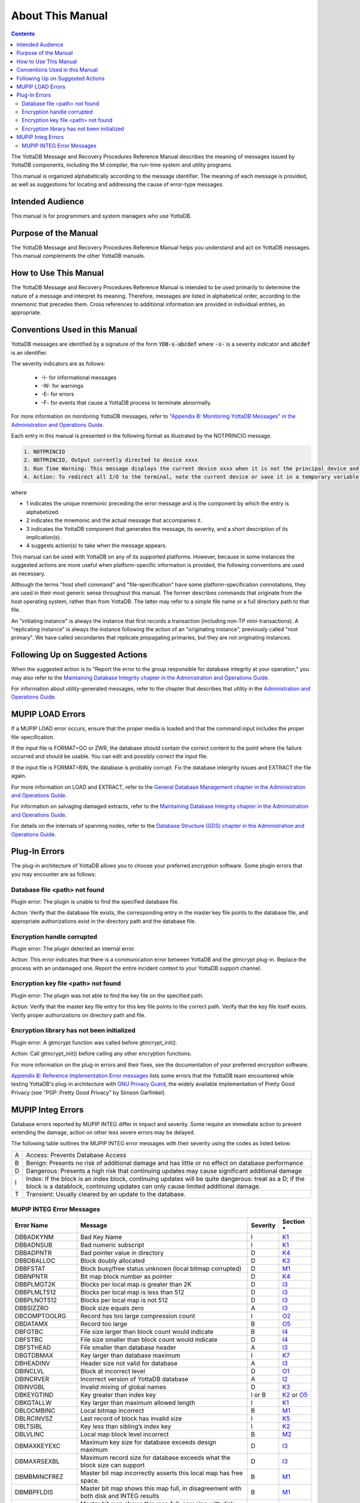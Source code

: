 .. ###############################################################
.. #                                                             #
.. # Copyright (c) 2017-2024 YottaDB LLC and/or its subsidiaries.#
.. # All rights reserved.                                        #
.. #                                                             #
.. # Portions Copyright (c) Fidelity National                    #
.. # Information Services, Inc. and/or its subsidiaries.         #
.. #                                                             #
.. #     This document contains the intellectual property        #
.. #     of its copyright holder(s), and is made available       #
.. #     under a license.  If you do not know the terms of       #
.. #     the license, please stop and do not read further.       #
.. #                                                             #
.. ###############################################################

.. index:: About This Manual

=================
About This Manual
=================

.. contents::
    :depth: 2

The YottaDB Message and Recovery Procedures Reference Manual describes the meaning of messages issued by YottaDB components, including the M compiler, the run-time system and utility programs.

This manual is organized alphabetically according to the message identifier. The meaning of each message is provided, as well as suggestions for locating and addressing the cause of error-type messages.

------------------
Intended Audience
------------------

This manual is for programmers and system managers who use YottaDB.

---------------------
Purpose of the Manual
---------------------

The YottaDB Message and Recovery Procedures Reference Manual helps you understand and act on YottaDB messages. This manual complements the other YottaDB manuals.

-----------------------
How to Use This Manual
-----------------------

The YottaDB Message and Recovery Procedures Reference Manual is intended to be used primarily to determine the nature of a message and interpret its meaning. Therefore, messages are listed in alphabetical order, according to the mnemonic that precedes them. Cross references to additional information are provided in individual entries, as appropriate.

-------------------------------
Conventions Used in this Manual
-------------------------------

YottaDB messages are identified by a signature of the form :code:`YDB-s-abcdef` where :code:`-s-` is a severity indicator and :code:`abcdef` is an identifier.

The severity indicators are as follows:

  * -I- for informational messages
  * -W- for warnings
  * -E- for errors
  * -F- for events that cause a YottaDB process to terminate abnormally.

For more information on monitoring YottaDB messages, refer to `"Appendix B: Monitoring YottaDB Messages" in the Administration and Operations Guide <../AdminOpsGuide/monitoring.html>`_.

Each entry in this manual is presented in the following format as illustrated by the NOTPRINCIO message.

.. code-block:: none

   1. NOTPRINCIO
   2. NOTPRINCIO, Output currently directed to device xxxx
   3. Run Time Warning: This message displays the current device xxxx when it is not the principal device and the process enters Direct Mode.
   4. Action: To redirect all I/O to the terminal, note the current device or save it in a temporary variable and USE $P. If you decide to resume program execution, remember to restore the current device with a USE command.

where

* 1 indicates the unique mnemonic preceding the error message and is the component by which the entry is alphabetized.
* 2 indicates the mnemonic and the actual message that accompanies it.
* 3 indicates the YottaDB component that generates the message, its severity, and a short description of its implication(s).
* 4 suggests action(s) to take when the message appears.

This manual can be used with YottaDB on any of its supported platforms. However, because in some instances the suggested actions are more useful when platform-specific information is provided, the following conventions are used as necessary.

Although the terms "host shell command" and "file-specification" have some platform-specification connotations, they are used in their most generic sense throughout this manual. The former describes commands that originate from the host operating system, rather than from YottaDB. The latter may refer to a simple file name or a full directory path to that file.

An "initiating instance" is always the instance that first records a transaction (including non-TP mini-transactions). A "replicating instance" is always the instance following the action of an "originating instance", previously called "root primary". We have called secondaries that replicate propagating primaries, but they are not originating instances.

---------------------------------
Following Up on Suggested Actions
---------------------------------

When the suggested action is to "Report the error to the group responsible for database integrity at your operation," you may also refer to the `Maintaining Database Integrity chapter in the Administration and Operations Guide <../AdminOpsGuide/integrity.html>`_.

For information about utility-generated messages, refer to the chapter that describes that utility in the `Administration and Operations Guide <../AdminOpsGuide/index.html>`_.

-----------------
MUPIP LOAD Errors
-----------------

If a MUPIP LOAD error occurs, ensure that the proper media is loaded and that the command input includes the proper file-specification.

If the input file is FORMAT=GO or ZWR, the database should contain the correct content to the point where the failure occurred and should be usable. You can edit and possibly correct the input file.

If the input file is FORMAT=BIN, the database is probably corrupt. Fix the database intergrity issues and EXTRACT the file again.

For more information on LOAD and EXTRACT, refer to the `General Database Management chapter in the Administration and Operations Guide <../AdminOpsGuide/dbmgmt.html>`_.

For information on salvaging damaged extracts, refer to the `Maintaining Database Integrity chapter in the Administration and Operations Guide <../AdminOpsGuide/integrity.html>`_.

For details on the internals of spanning nodes, refer to the `Database Structure (GDS) chapter in the Administration and Operations Guide <../AdminOpsGuide/gds.html>`_.

--------------
Plug-In Errors
--------------

The plug-in architecture of YottaDB allows you to choose your preferred encryption software. Some plugin errors that you may encounter are as follows:

++++++++++++++++++++++++++++++
Database file <path> not found
++++++++++++++++++++++++++++++

Plugin error: The plugin is unable to find the specified database file.

Action: Verify that the database file exists, the corresponding entry in the master key file points to the database file, and appropriate authorizations exist in the directory path and the database file.

+++++++++++++++++++++++++++
Encryption handle corrupted
+++++++++++++++++++++++++++

Plugin error: The plugin detected an internal error.

Action: This error indicates that there is a communication error between YottaDB and the gtmcrypt plug-in. Replace the process with an undamaged one. Report the entire incident context to your YottaDB support channel.

++++++++++++++++++++++++++++++++++++
Encryption key file <path> not found
++++++++++++++++++++++++++++++++++++

Plugin error: The plugin was not able to find the key file on the specified path.

Action: Verify that the master key file entry for this key file points to the correct path. Verify that the key file itself exists. Verify proper authorizations on directory path and file.

+++++++++++++++++++++++++++++++++++++++++++
Encryption library has not been initialized
+++++++++++++++++++++++++++++++++++++++++++

Plugin error: A gtmcrypt function was called before gtmcrypt_init().

Action: Call gtmcrypt_init() before calling any other encryption functions.

For more information on the plug-in errors and their fixes, see the documentation of your preferred encryption software.

`Appendix B: Reference Implementation Error messages <./referrormsg.html>`_ lists some errors that the YottaDB team encountered while testing YottaDB's plug-in architecture with `GNU Privacy Guard <http://gnupg.org/>`_, the widely available implementation of Pretty Good Privacy (see "PGP: Pretty Good Privacy" by Simson Garfinkel).

------------------
MUPIP Integ Errors
------------------

Database errors reported by MUPIP INTEG differ in impact and severity. Some require an immediate action to prevent extending the damage, action on other less severe errors may be delayed.

The following table outlines the MUPIP INTEG error messages with their severity using the codes as listed below:

+------------------------+---------------------------------------------------+
| A                      | Access: Prevents Database Access                  |
+------------------------+---------------------------------------------------+
| B                      | Benign: Presents no risk of additional damage and |
|                        | has little or no effect on database performance   |
+------------------------+---------------------------------------------------+
| D                      | Dangerous: Presents a high risk that continuing   |
|                        | updates may cause significant additional damage   |
+------------------------+---------------------------------------------------+
| I                      | Index: If the block is an index block, continuing |
|                        | updates will be quite dangerous: treat as a D; if |
|                        | the block is a datablock, continuing updates can  |
|                        | only cause limited additional damage.             |
+------------------------+---------------------------------------------------+
| T                      | Transient: Usually cleared by an update to the    |
|                        | database.                                         |
+------------------------+---------------------------------------------------+

++++++++++++++++++++++++++
MUPIP INTEG Error Messages
++++++++++++++++++++++++++

+-------------------+-------------------------------+-----------------------------+--------------------------------------------------------------------------------------+
| Error Name        | Message                       |  Severity                   |    Section *                                                                         |
+===================+===============================+=============================+======================================================================================+
| DBBADKYNM         | Bad Key Name                  |  I                          |    `K1 <../AdminOpsGuide/integrity.html#k1-bad-key>`_                                |
+-------------------+-------------------------------+-----------------------------+--------------------------------------------------------------------------------------+
| DBBADNSUB         | Bad numeric subscript         |  I                          |    `K1 <../AdminOpsGuide/integrity.html#k1-bad-key>`_                                |
+-------------------+-------------------------------+-----------------------------+--------------------------------------------------------------------------------------+
| DBBADPNTR         | Bad pointer value in directory|  D                          |    `K4 <../AdminOpsGuide/integrity.html#k4-pointer-problems>`_                       |
+-------------------+-------------------------------+-----------------------------+--------------------------------------------------------------------------------------+
| DBBDBALLOC        | Block doubly allocated        |  D                          |    `K3 <../AdminOpsGuide/integrity.html#k3-blocks-doubly-allocated>`_                |
+-------------------+-------------------------------+-----------------------------+--------------------------------------------------------------------------------------+
| DBBFSTAT          | Block busy/free status unknown|  D                          |    `M1 <../AdminOpsGuide/integrity.html#m1-bitmap-errors>`_                          |
|                   | (local bitmap corrupted)      |                             |                                                                                      |
+-------------------+-------------------------------+-----------------------------+--------------------------------------------------------------------------------------+
| DBBNPNTR          | Bit map block number as       |  D                          |    `K4 <../AdminOpsGuide/integrity.html#k4-pointer-problems>`_                       |
|                   | pointer                       |                             |                                                                                      |
+-------------------+-------------------------------+-----------------------------+--------------------------------------------------------------------------------------+
| DBBPLMGT2K        | Blocks per local map is       |  D                          |    `I3 <../AdminOpsGuide/integrity.html#i3-file-header-errors>`_                     |
|                   | greater than 2K               |                             |                                                                                      |
+-------------------+-------------------------------+-----------------------------+--------------------------------------------------------------------------------------+
| DBBPLMLT512       | Blocks per local map is less  |  D                          |    `I3 <../AdminOpsGuide/integrity.html#i3-file-header-errors>`_                     |
|                   | than 512                      |                             |                                                                                      |
+-------------------+-------------------------------+-----------------------------+--------------------------------------------------------------------------------------+
| DBBPLNOT512       | Blocks per local map is not   |  D                          |    `I3 <../AdminOpsGuide/integrity.html#i3-file-header-errors>`_                     |
|                   | 512                           |                             |                                                                                      |
+-------------------+-------------------------------+-----------------------------+--------------------------------------------------------------------------------------+
| DBBSIZZRO         | Block size equals zero        |  A                          |    `I3 <../AdminOpsGuide/integrity.html#i3-file-header-errors>`_                     |
+-------------------+-------------------------------+-----------------------------+--------------------------------------------------------------------------------------+
| DBCOMPTOOLRG      | Record has too large          |  I                          |    `O2 <../AdminOpsGuide/integrity.html#o2-record-errors>`_                          |
|                   | compression count             |                             |                                                                                      |
+-------------------+-------------------------------+-----------------------------+--------------------------------------------------------------------------------------+
| DBDATAMX          | Record too large              |  B                          |    `O5 <../AdminOpsGuide/integrity.html#o5-salvage-of-a-damaged-spanning-node>`_     |
+-------------------+-------------------------------+-----------------------------+--------------------------------------------------------------------------------------+
| DBFGTBC           | File size larger than block   |  B                          |    `I4 <../AdminOpsGuide/integrity.html#i4-file-size-errors>`_                       |
|                   | count would indicate          |                             |                                                                                      |
+-------------------+-------------------------------+-----------------------------+--------------------------------------------------------------------------------------+
| DBFSTBC           | File size smaller than block  |  D                          |    `I4 <../AdminOpsGuide/integrity.html#i4-file-size-errors>`_                       |
|                   | count would indicate          |                             |                                                                                      |
+-------------------+-------------------------------+-----------------------------+--------------------------------------------------------------------------------------+
| DBFSTHEAD         | File smaller than database    |  A                          |    `I3 <../AdminOpsGuide/integrity.html#i3-file-header-errors>`_                     |
|                   | header                        |                             |                                                                                      |
+-------------------+-------------------------------+-----------------------------+--------------------------------------------------------------------------------------+
| DBGTDBMAX         | Key larger than database      |  I                          |    `K7 <../AdminOpsGuide/integrity.html#k7-key-warning>`_                            |
|                   | maximum                       |                             |                                                                                      |
+-------------------+-------------------------------+-----------------------------+--------------------------------------------------------------------------------------+
| DBHEADINV         | Header size not valid for     |  A                          |    `I3 <../AdminOpsGuide/integrity.html#i3-file-header-errors>`_                     |
|                   | database                      |                             |                                                                                      |
+-------------------+-------------------------------+-----------------------------+--------------------------------------------------------------------------------------+
| DBINCLVL          | Block at incorrect level      |  D                          |    `O1 <../AdminOpsGuide/integrity.html#o1-bad-block>`_                              |
+-------------------+-------------------------------+-----------------------------+--------------------------------------------------------------------------------------+
| DBINCRVER         | Incorrect version of YottaDB  |  A                          |    `I2 <../AdminOpsGuide/integrity.html#i2-yottadb-version-mismatch>`_               |
|                   | database                      |                             |                                                                                      |
+-------------------+-------------------------------+-----------------------------+--------------------------------------------------------------------------------------+
| DBINVGBL          | Invalid mixing of global names|  D                          |    `K3 <../AdminOpsGuide/integrity.html#k3-blocks-doubly-allocated>`_                |
+-------------------+-------------------------------+-----------------------------+--------------------------------------------------------------------------------------+
| DBKEYGTIND        | Key greater than index key    |  I or B                     |    `K2 <../AdminOpsGuide/integrity.html#k2-keys-misplaced>`_                         |
|                   |                               |                             |    or `O5 <../AdminOpsGuide/integrity.html#o5-salvage-of-a-damaged-spanning-node>`_  |
+-------------------+-------------------------------+-----------------------------+--------------------------------------------------------------------------------------+
| DBKGTALLW         | Key larger than maximum       |  I                          |    `K1 <../AdminOpsGuide/integrity.html#k1-bad-key>`_                                |
|                   | allowed length                |                             |                                                                                      |
+-------------------+-------------------------------+-----------------------------+--------------------------------------------------------------------------------------+
| DBLOCMBINC        | Local bitmap incorrect        |  B                          |    `M1 <../AdminOpsGuide/integrity.html#m1-bitmap-errors>`_                          |
+-------------------+-------------------------------+-----------------------------+--------------------------------------------------------------------------------------+
| DBLRCINVSZ        | Last record of block has      |  I                          |    `K5 <../AdminOpsGuide/integrity.html#k5-star-key-problems>`_                      |
|                   | invalid size                  |                             |                                                                                      |
+-------------------+-------------------------------+-----------------------------+--------------------------------------------------------------------------------------+
| DBLTSIBL          | Key less than sibling’s index |  I                          |    `K2 <../AdminOpsGuide/integrity.html#k2-keys-misplaced>`_                         |
|                   | key                           |                             |                                                                                      |
+-------------------+-------------------------------+-----------------------------+--------------------------------------------------------------------------------------+
| DBLVLINC          | Local map block level         |  B                          |    `M2 <../AdminOpsGuide/integrity.html#m2-bitmap-header-problems>`_                 |
|                   | incorrect                     |                             |                                                                                      |
+-------------------+-------------------------------+-----------------------------+--------------------------------------------------------------------------------------+
| DBMAXKEYEXC       | Maximum key size for database |  D                          |    `I3 <../AdminOpsGuide/integrity.html#i3-file-header-errors>`_                     |
|                   | exceeds design maximum        |                             |                                                                                      |
+-------------------+-------------------------------+-----------------------------+--------------------------------------------------------------------------------------+
| DBMAXRSEXBL       | Maximum record size for       |  D                          |    `I3 <../AdminOpsGuide/integrity.html#i3-file-header-errors>`_                     |
|                   | database exceeds what the     |                             |                                                                                      |
|                   | block size can support        |                             |                                                                                      |
+-------------------+-------------------------------+-----------------------------+--------------------------------------------------------------------------------------+
| DBMBMINCFREZ      | Master bit map incorrectly    |  B                          |    `M1 <../AdminOpsGuide/integrity.html#m1-bitmap-errors>`_                          |
|                   | asserts this local map has    |                             |                                                                                      |
|                   | free space.                   |                             |                                                                                      |
+-------------------+-------------------------------+-----------------------------+--------------------------------------------------------------------------------------+
| DBMBPFLDIS        | Master bit map shows this map |  B                          |    `M1 <../AdminOpsGuide/integrity.html#m1-bitmap-errors>`_                          |
|                   | full, in disagreement with    |                             |                                                                                      |
|                   | both disk and INTEG results   |                             |                                                                                      |
+-------------------+-------------------------------+-----------------------------+--------------------------------------------------------------------------------------+
| DBMBPFLDLBM       | Master bit map shows this map |  B                          |    `M1 <../AdminOpsGuide/integrity.html#m1-bitmap-errors>`_                          |
|                   | full, agreeing with disk local|                             |                                                                                      |
|                   | map                           |                             |                                                                                      |
+-------------------+-------------------------------+-----------------------------+--------------------------------------------------------------------------------------+
| DBMBPFLINT        | Master bitmap shows this map  |  B                          |    `M1 <../AdminOpsGuide/integrity.html#m1-bitmap-errors>`_                          |
|                   | full, agreeing with MUPIP     |                             |                                                                                      |
|                   | INTEG                         |                             |                                                                                      |
+-------------------+-------------------------------+-----------------------------+--------------------------------------------------------------------------------------+
| DBMBPFRDLBM       | Master bit map shows this map |  B                          |    `M1 <../AdminOpsGuide/integrity.html#m1-bitmap-errors>`_                          |
|                   | has space, agreeing with disk |                             |                                                                                      |
|                   | local map                     |                             |                                                                                      |
+-------------------+-------------------------------+-----------------------------+--------------------------------------------------------------------------------------+
| DBMBPFRINT        | Master bit map shows this map |  B                          |    `M1 <../AdminOpsGuide/integrity.html#m1-bitmap-errors>`_                          |
|                   | has space, agreeing with MUPIP|                             |                                                                                      |
|                   | INTEG                         |                             |                                                                                      |
+-------------------+-------------------------------+-----------------------------+--------------------------------------------------------------------------------------+
| DBMBPINCFL        | Master bit map incorrectly    |  B                          |    `M1 <../AdminOpsGuide/integrity.html#m1-bitmap-errors>`_                          |
|                   | marks this local map full     |                             |                                                                                      |
+-------------------+-------------------------------+-----------------------------+--------------------------------------------------------------------------------------+
| DBMBSIZMN         | Map block too small           |  B                          |    `M2 <../AdminOpsGuide/integrity.html#m2-bitmap-header-problems>`_                 |
+-------------------+-------------------------------+-----------------------------+--------------------------------------------------------------------------------------+
| DBMBSIZMX         | Map block too large           |  B                          |    `M2 <../AdminOpsGuide/integrity.html#m2-bitmap-header-problems>`_                 |
+-------------------+-------------------------------+-----------------------------+--------------------------------------------------------------------------------------+
| DBMBTNSIZMX       | Map block transaction         |  T                          |    `I6 <../AdminOpsGuide/integrity.html#i6-transient-errors>`_                       |
|                   | number too large              |                             |                                                                                      |
+-------------------+-------------------------------+-----------------------------+--------------------------------------------------------------------------------------+
| DBMRKBUSY         | Block incorrectly marked busy |  B                          |    `M1 <../AdminOpsGuide/integrity.html#m1-bitmap-errors>`_                          |
+-------------------+-------------------------------+-----------------------------+--------------------------------------------------------------------------------------+
| DBMRKFREE         | Block incorrectly marked free |  D                          |    `M1 <../AdminOpsGuide/integrity.html#m1-bitmap-errors>`_                          |
+-------------------+-------------------------------+-----------------------------+--------------------------------------------------------------------------------------+
| DBMXRSEXCMIN      | Maximum record size for       |  D                          |    `I3 <../AdminOpsGuide/integrity.html#i3-file-header-errors>`_                     |
|                   | database is less than the     |                             |                                                                                      |
|                   | design minimum                |                             |                                                                                      |
+-------------------+-------------------------------+-----------------------------+--------------------------------------------------------------------------------------+
| DBNOTDB           | File does not have a valid    |  A                          |    `I3 <../AdminOpsGuide/integrity.html#i3-file-header-errors>`_                     |
|                   | GDS file header               |                             |                                                                                      |
+-------------------+-------------------------------+-----------------------------+--------------------------------------------------------------------------------------+
| DBNOTMLTP         | Block size not a multiple of  |  A                          |    `I3 <../AdminOpsGuide/integrity.html#i3-file-header-errors>`_                     |
|                   | 512 bytes.                    |                             |                                                                                      |
+-------------------+-------------------------------+-----------------------------+--------------------------------------------------------------------------------------+
| DBRBNLBMN         | Root block number is a local  |  D                          |    `K4 <../AdminOpsGuide/integrity.html#k4-pointer-problems>`_                       |
|                   | bit map number                |                             |                                                                                      |
+-------------------+-------------------------------+-----------------------------+--------------------------------------------------------------------------------------+
| DBRBNNEG          | Root block number negative    |  D                          |    `K4 <../AdminOpsGuide/integrity.html#k4-pointer-problems>`_                       |
+-------------------+-------------------------------+-----------------------------+--------------------------------------------------------------------------------------+
| DBRBNTOOLRG       | Root block number greater     |  D                          |    `K4 <../AdminOpsGuide/integrity.html#k4-pointer-problems>`_                       |
|                   | than last block number in file|                             |                                                                                      |
+-------------------+-------------------------------+-----------------------------+--------------------------------------------------------------------------------------+
| DBREADBM          | Read error on bitmap          |  D                          |    `H7 <../AdminOpsGuide/integrity.html#h7-disk-hardware-problems>`_                 |
+-------------------+-------------------------------+-----------------------------+--------------------------------------------------------------------------------------+
| DBRLEVLTONE       | Root level less than one      |  D                          |    `O1 <../AdminOpsGuide/integrity.html#o1-bad-block>`_                              |
+-------------------+-------------------------------+-----------------------------+--------------------------------------------------------------------------------------+
| DBRLEVTOOHI       | Root level higher than max    |  D                          |    `O1 <../AdminOpsGuide/integrity.html#o1-bad-block>`_                              |
+-------------------+-------------------------------+-----------------------------+--------------------------------------------------------------------------------------+
| DBSPANCHUNKORD    | Chunk of blocks is out of     |  B                          |    `O5 <../AdminOpsGuide/integrity.html#o5-salvage-of-a-damaged-spanning-node>`_     |
|                   | order                         |                             |                                                                                      |
+-------------------+-------------------------------+-----------------------------+--------------------------------------------------------------------------------------+
| DBSPANGLOINCMP    | Spanning node is missing      |  B                          |    `O5 <../AdminOpsGuide/integrity.html#o5-salvage-of-a-damaged-spanning-node>`_     |
+-------------------+-------------------------------+-----------------------------+--------------------------------------------------------------------------------------+
| DBSVBNMIN         | Start VBN smaller than        |  A                          |    `I3 <../AdminOpsGuide/integrity.html#i3-file-header-errors>`_                     |
|                   | possible                      |                             |                                                                                      |
+-------------------+-------------------------------+-----------------------------+--------------------------------------------------------------------------------------+
| DBSZGT64K         | Block size greater than 64K   |  A                          |    `I3 <../AdminOpsGuide/integrity.html#i3-file-header-errors>`_                     |
+-------------------+-------------------------------+-----------------------------+--------------------------------------------------------------------------------------+
| DBTNNEQ           | Current tn and early tn are   |  T                          |    `I6 <../AdminOpsGuide/integrity.html#i6-transient-errors>`_                       |
|                   | not equal                     |                             |                                                                                      |
+-------------------+-------------------------------+-----------------------------+--------------------------------------------------------------------------------------+
| DBTNTOOLG         | Block transaction number too  |  T                          |    `I6 <../AdminOpsGuide/integrity.html#i6-transient-errors>`_                       |
|                   | large                         |                             |                                                                                      |
+-------------------+-------------------------------+-----------------------------+--------------------------------------------------------------------------------------+
| DBTTLBLK0         | Total blocks equal zero       |  A                          |    `I4 <../AdminOpsGuide/integrity.html#i4-file-size-errors>`_                       |
+-------------------+-------------------------------+-----------------------------+--------------------------------------------------------------------------------------+
| DBUNDACCMT        | Cannot determine access method|  T                          |    `I6 <../AdminOpsGuide/integrity.html#i6-transient-errors>`_                       |
|                   | ; Trying with BG              |                             |                                                                                      |
+-------------------+-------------------------------+-----------------------------+--------------------------------------------------------------------------------------+


.. note::
   Section * refers to the specified section in  the `Finding and Fixing Database Errors <../AdminOpsGuide/integrity.html#find-fix-db-errs>`_ chapter of the Administration and Operations Guide. The section details a description along with the action item to be taken on encountering the error message.

.. raw:: html

    <img referrerpolicy="no-referrer-when-downgrade" src="https://download.yottadb.com/MessageRecovery.png" />
